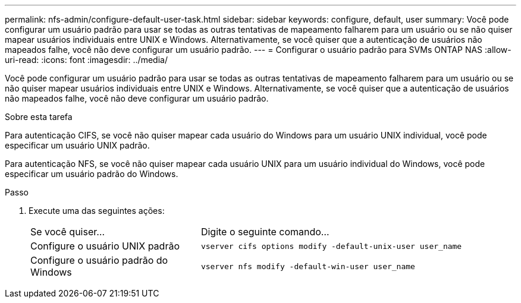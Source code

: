 ---
permalink: nfs-admin/configure-default-user-task.html 
sidebar: sidebar 
keywords: configure, default, user 
summary: Você pode configurar um usuário padrão para usar se todas as outras tentativas de mapeamento falharem para um usuário ou se não quiser mapear usuários individuais entre UNIX e Windows. Alternativamente, se você quiser que a autenticação de usuários não mapeados falhe, você não deve configurar um usuário padrão. 
---
= Configurar o usuário padrão para SVMs ONTAP NAS
:allow-uri-read: 
:icons: font
:imagesdir: ../media/


[role="lead"]
Você pode configurar um usuário padrão para usar se todas as outras tentativas de mapeamento falharem para um usuário ou se não quiser mapear usuários individuais entre UNIX e Windows. Alternativamente, se você quiser que a autenticação de usuários não mapeados falhe, você não deve configurar um usuário padrão.

.Sobre esta tarefa
Para autenticação CIFS, se você não quiser mapear cada usuário do Windows para um usuário UNIX individual, você pode especificar um usuário UNIX padrão.

Para autenticação NFS, se você não quiser mapear cada usuário UNIX para um usuário individual do Windows, você pode especificar um usuário padrão do Windows.

.Passo
. Execute uma das seguintes ações:
+
[cols="35,65"]
|===


| Se você quiser... | Digite o seguinte comando... 


 a| 
Configure o usuário UNIX padrão
 a| 
`vserver cifs options modify -default-unix-user user_name`



 a| 
Configure o usuário padrão do Windows
 a| 
`vserver nfs modify -default-win-user user_name`

|===

